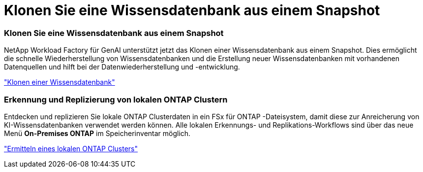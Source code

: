 = Klonen Sie eine Wissensdatenbank aus einem Snapshot
:allow-uri-read: 




=== Klonen Sie eine Wissensdatenbank aus einem Snapshot

NetApp Workload Factory für GenAI unterstützt jetzt das Klonen einer Wissensdatenbank aus einem Snapshot.  Dies ermöglicht die schnelle Wiederherstellung von Wissensdatenbanken und die Erstellung neuer Wissensdatenbanken mit vorhandenen Datenquellen und hilft bei der Datenwiederherstellung und -entwicklung.

link:https://docs.netapp.com/us-en/workload-genai/knowledge-base/manage-knowledgebase.html#clone-a-knowledge-base["Klonen einer Wissensdatenbank"]



=== Erkennung und Replizierung von lokalen ONTAP Clustern

Entdecken und replizieren Sie lokale ONTAP Clusterdaten in ein FSx für ONTAP -Dateisystem, damit diese zur Anreicherung von KI-Wissensdatenbanken verwendet werden können.  Alle lokalen Erkennungs- und Replikations-Workflows sind über das neue Menü *On-Premises ONTAP* im Speicherinventar möglich.

link:https://docs.netapp.com/us-en/workload-fsx-ontap/use-onprem-data.html["Ermitteln eines lokalen ONTAP Clusters"]
